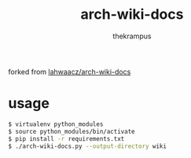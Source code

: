 # -*- mode: org; -*-
#+TITLE: arch-wiki-docs
#+AUTHOR: thekrampus

forked from [[https://github.com/lahwaacz/arch-wiki-docs][lahwaacz/arch-wiki-docs]]

* usage
#+begin_src bash
$ virtualenv python_modules
$ source python_modules/bin/activate
$ pip install -r requirements.txt
$ ./arch-wiki-docs.py --output-directory wiki
#+end_src
